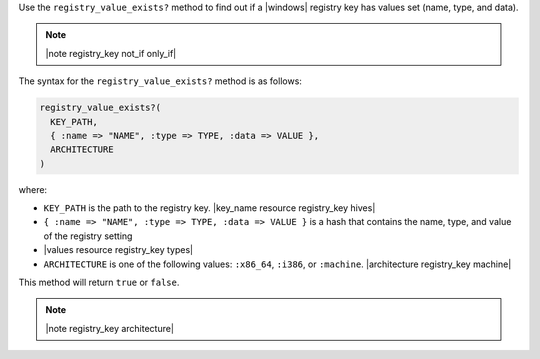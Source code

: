 .. The contents of this file are included in multiple topics.
.. This file should not be changed in a way that hinders its ability to appear in multiple documentation sets.

Use the ``registry_value_exists?`` method to find out if a |windows| registry key has values set (name, type, and data).  

.. note:: |note registry_key not_if only_if|

The syntax for the ``registry_value_exists?`` method is as follows:

.. code-block:: ruby

   registry_value_exists?(
     KEY_PATH, 
     { :name => "NAME", :type => TYPE, :data => VALUE }, 
     ARCHITECTURE
   )

where:

* ``KEY_PATH`` is the path to the registry key. |key_name resource registry_key hives|
* ``{ :name => "NAME", :type => TYPE, :data => VALUE }`` is a hash that contains the name, type, and value of the registry setting
* |values resource registry_key types|
* ``ARCHITECTURE`` is one of the following values: ``:x86_64``, ``:i386``, or ``:machine``. |architecture registry_key machine|

This method will return ``true`` or ``false``.  

.. note:: |note registry_key architecture|





